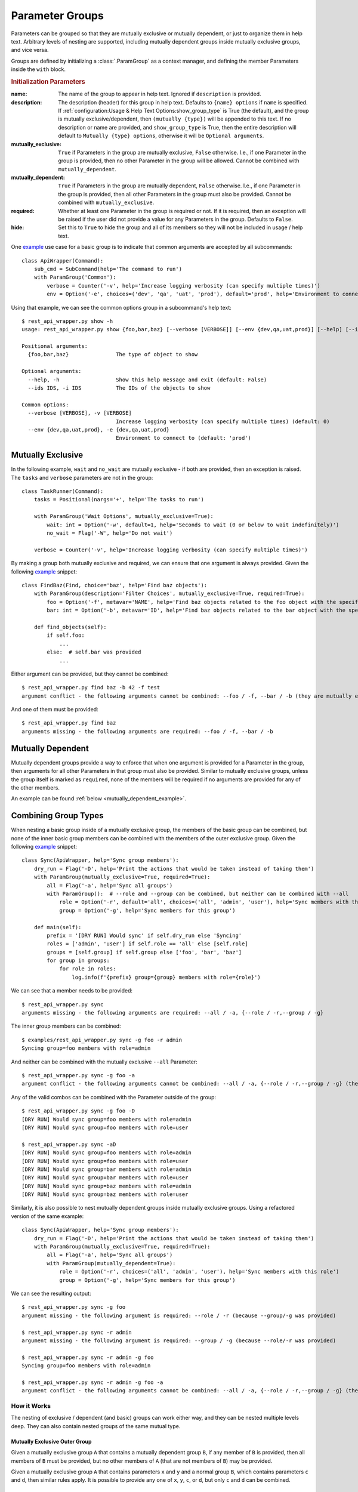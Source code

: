 Parameter Groups
****************

Parameters can be grouped so that they are mutually exclusive or mutually dependent, or just to organize them in help
text.  Arbitrary levels of nesting are supported, including mutually dependent groups inside mutually exclusive groups,
and vice versa.

Groups are defined by initializing a :class:`.ParamGroup` as a context manager, and defining the member Parameters
inside the ``with`` block.


.. _group_init_params:

.. rubric:: Initialization Parameters

:name: The name of the group to appear in help text.  Ignored if ``description`` is provided.
:description: The description (header) for this group in help text.  Defaults to ``{name} options`` if ``name`` is
  specified.  If :ref:`configuration:Usage & Help Text Options:show_group_type` is True (the default), and the group
  is mutually exclusive/dependent, then ``(mutually {type})`` will be appended to this text.  If no description or name
  are provided, and ``show_group_type`` is True, then the entire description will default to
  ``Mutually {type} options``, otherwise it will be ``Optional arguments``.
:mutually_exclusive: ``True`` if Parameters in the group are mutually exclusive, ``False`` otherwise.  I.e., if
  one Parameter in the group is provided, then no other Parameter in the group will be allowed.  Cannot be combined
  with ``mutually_dependent``.
:mutually_dependent: ``True`` if Parameters in the group are mutually dependent, ``False`` otherwise.  I.e., if
  one Parameter in the group is provided, then all other Parameters in the group must also be provided.  Cannot be
  combined with ``mutually_exclusive``.
:required: Whether at least one Parameter in the group is required or not.  If it is required, then an exception
  will be raised if the user did not provide a value for any Parameters in the group.  Defaults to ``False``.
:hide: Set this to ``True`` to hide the group and all of its members so they will not be included in usage / help
  text.


One `example <https://github.com/dskrypa/cli_command_parser/blob/main/examples/rest_api_wrapper.py>`__ use case for
a basic group is to indicate that common arguments are accepted by all subcommands::

    class ApiWrapper(Command):
        sub_cmd = SubCommand(help='The command to run')
        with ParamGroup('Common'):
            verbose = Counter('-v', help='Increase logging verbosity (can specify multiple times)')
            env = Option('-e', choices=('dev', 'qa', 'uat', 'prod'), default='prod', help='Environment to connect to')


Using that example, we can see the common options group in a subcommand's help text::

    $ rest_api_wrapper.py show -h
    usage: rest_api_wrapper.py show {foo,bar,baz} [--verbose [VERBOSE]] [--env {dev,qa,uat,prod}] [--help] [--ids IDS]

    Positional arguments:
      {foo,bar,baz}               The type of object to show

    Optional arguments:
      --help, -h                  Show this help message and exit (default: False)
      --ids IDS, -i IDS           The IDs of the objects to show

    Common options:
      --verbose [VERBOSE], -v [VERBOSE]
                                  Increase logging verbosity (can specify multiple times) (default: 0)
      --env {dev,qa,uat,prod}, -e {dev,qa,uat,prod}
                                  Environment to connect to (default: 'prod')


Mutually Exclusive
==================

In the following example, ``wait`` and ``no_wait`` are mutually exclusive - if both are provided, then an exception is
raised.  The ``tasks`` and ``verbose`` parameters are not in the group::

    class TaskRunner(Command):
        tasks = Positional(nargs='+', help='The tasks to run')

        with ParamGroup('Wait Options', mutually_exclusive=True):
            wait: int = Option('-w', default=1, help='Seconds to wait (0 or below to wait indefinitely)')
            no_wait = Flag('-W', help='Do not wait')

        verbose = Counter('-v', help='Increase logging verbosity (can specify multiple times)')


By making a group both mutually exclusive and required, we can ensure that one argument is always provided.  Given the
following `example <https://github.com/dskrypa/cli_command_parser/blob/main/examples/rest_api_wrapper.py>`__ snippet::

    class FindBaz(Find, choice='baz', help='Find baz objects'):
        with ParamGroup(description='Filter Choices', mutually_exclusive=True, required=True):
            foo = Option('-f', metavar='NAME', help='Find baz objects related to the foo object with the specified name')
            bar: int = Option('-b', metavar='ID', help='Find baz objects related to the bar object with the specified ID')

        def find_objects(self):
            if self.foo:
                ...
            else:  # self.bar was provided
                ...


Either argument can be provided, but they cannot be combined::

    $ rest_api_wrapper.py find baz -b 42 -f test
    argument conflict - the following arguments cannot be combined: --foo / -f, --bar / -b (they are mutually exclusive - only one is allowed)


And one of them must be provided::

    $ rest_api_wrapper.py find baz
    arguments missing - the following arguments are required: --foo / -f, --bar / -b


Mutually Dependent
==================

Mutually dependent groups provide a way to enforce that when one argument is provided for a Parameter in the group,
then arguments for all other Parameters in that group must also be provided.  Similar to mutually exclusive groups,
unless the group itself is marked as ``required``, none of the members will be required if no arguments are provided
for any of the other members.

An example can be found :ref:`below <mutually_dependent_example>`.


Combining Group Types
=====================

When nesting a basic group inside of a mutually exclusive group, the members of the basic group can be combined, but
none of the inner basic group members can be combined with the members of the outer exclusive group.  Given the
following `example <https://github.com/dskrypa/cli_command_parser/blob/main/examples/rest_api_wrapper.py>`__ snippet::

    class Sync(ApiWrapper, help='Sync group members'):
        dry_run = Flag('-D', help='Print the actions that would be taken instead of taking them')
        with ParamGroup(mutually_exclusive=True, required=True):
            all = Flag('-a', help='Sync all groups')
            with ParamGroup():  # --role and --group can be combined, but neither can be combined with --all
                role = Option('-r', default='all', choices=('all', 'admin', 'user'), help='Sync members with this role')
                group = Option('-g', help='Sync members for this group')

        def main(self):
            prefix = '[DRY RUN] Would sync' if self.dry_run else 'Syncing'
            roles = ['admin', 'user'] if self.role == 'all' else [self.role]
            groups = [self.group] if self.group else ['foo', 'bar', 'baz']
            for group in groups:
                for role in roles:
                    log.info(f'{prefix} group={group} members with role={role}')


We can see that a member needs to be provided::

    $ rest_api_wrapper.py sync
    arguments missing - the following arguments are required: --all / -a, {--role / -r,--group / -g}

The inner group members can be combined::

    $ examples/rest_api_wrapper.py sync -g foo -r admin
    Syncing group=foo members with role=admin

And neither can be combined with the mutually exclusive ``--all`` Parameter::

    $ rest_api_wrapper.py sync -g foo -a
    argument conflict - the following arguments cannot be combined: --all / -a, {--role / -r,--group / -g} (they are mutually exclusive - only one is allowed)

Any of the valid combos can be combined with the Parameter outside of the group::

    $ rest_api_wrapper.py sync -g foo -D
    [DRY RUN] Would sync group=foo members with role=admin
    [DRY RUN] Would sync group=foo members with role=user

    $ rest_api_wrapper.py sync -aD
    [DRY RUN] Would sync group=foo members with role=admin
    [DRY RUN] Would sync group=foo members with role=user
    [DRY RUN] Would sync group=bar members with role=admin
    [DRY RUN] Would sync group=bar members with role=user
    [DRY RUN] Would sync group=baz members with role=admin
    [DRY RUN] Would sync group=baz members with role=user


.. _mutually_dependent_example:

Similarly, it is also possible to nest mutually dependent groups inside mutually exclusive groups.  Using a refactored
version of the same example::

    class Sync(ApiWrapper, help='Sync group members'):
        dry_run = Flag('-D', help='Print the actions that would be taken instead of taking them')
        with ParamGroup(mutually_exclusive=True, required=True):
            all = Flag('-a', help='Sync all groups')
            with ParamGroup(mutually_dependent=True):
                role = Option('-r', choices=('all', 'admin', 'user'), help='Sync members with this role')
                group = Option('-g', help='Sync members for this group')


We can see the resulting output::

    $ rest_api_wrapper.py sync -g foo
    argument missing - the following argument is required: --role / -r (because --group/-g was provided)

    $ rest_api_wrapper.py sync -r admin
    argument missing - the following argument is required: --group / -g (because --role/-r was provided)

    $ rest_api_wrapper.py sync -r admin -g foo
    Syncing group=foo members with role=admin

    $ rest_api_wrapper.py sync -r admin -g foo -a
    argument conflict - the following arguments cannot be combined: --all / -a, {--role / -r,--group / -g} (they are mutually exclusive - only one is allowed)


How it Works
------------

The nesting of exclusive / dependent (and basic) groups can work either way, and they can be nested multiple levels
deep.  They can also contain nested groups of the same mutual type.

Mutually Exclusive Outer Group
^^^^^^^^^^^^^^^^^^^^^^^^^^^^^^

Given a mutually exclusive group ``A`` that contains a mutually dependent group ``B``, if any member of ``B`` is
provided, then all members of ``B`` must be provided, but no other members of ``A`` (that are not members of ``B``) may
be provided.

Given a mutually exclusive group ``A`` that contains parameters ``x`` and ``y`` and a normal group ``B``, which
contains parameters ``c`` and ``d``, then similar rules apply.  It is possible to provide any one of ``x``, ``y``,
``c``, or ``d``, but only ``c`` and ``d`` can be combined.

Mutually Dependent Outer Group
^^^^^^^^^^^^^^^^^^^^^^^^^^^^^^

Given a mutually dependent group ``C`` that contains a mutually exclusive group ``D``, if any member of ``C`` is
provided, then all members of ``C`` (that are not members of ``D``) must be provided, and one and only one member of
``D`` must be provided.

Given a mutually dependent group ``A`` that contains parameters ``x`` and ``y`` and a normal group ``B``, which
contains parameters ``c`` and ``d``, then similar rules apply.  If any of ``x``, ``y``, ``c``, or ``d`` are provided,
then ``x`` and ``y`` must always be provided, and one or both of ``c`` and ``d`` must be provided.

Examples
^^^^^^^^

The following `example <https://github.com/dskrypa/cli_command_parser/blob/main/examples/grouped_action_flags.py>`__
demonstrates combinations in both directions for nested mutually exclusive / dependent groups using
:ref:`ActionFlags<parameters:ActionFlag>` that simply print their corresponding letter::

    class GroupedFlags(Command):
        with ParamGroup(mutually_exclusive=True):
            @before_main('-a', order=1)
            def action_a(self):
                print('a')

            @before_main('-b', order=2)
            def action_b(self):
                print('b')

            with ParamGroup(mutually_dependent=True):
                @before_main('-c', order=3)
                def action_c(self):
                    print('c')

                @before_main('-d', order=4)
                def action_d(self):
                    print('d')

        with ParamGroup(mutually_dependent=True):
            @after_main('-w', order=1)
            def action_w(self):
                print('w')

            @after_main('-x', order=2)
            def action_x(self):
                print('x')

            with ParamGroup(mutually_exclusive=True):
                @after_main('-y', order=3)
                def action_y(self):
                    print('y')

                @after_main('-z', order=4)
                def action_z(self):
                    print('z')

        def main(self):
            print('main')


Example output for the mutually dependent group nested inside the mutually exclusive group::

    $ grouped_action_flags.py -a
    a
    main

    $ grouped_action_flags.py -ab
    argument conflict - the following arguments cannot be combined: --action_a / -a, --action_b / -b (they are mutually exclusive - only one is allowed)

    $ grouped_action_flags.py -abc
    argument conflict - the following arguments cannot be combined: --action_a / -a, --action_b / -b, {--action_c / -c,--action_d / -d} (they are mutually exclusive - only one is allowed)

    $ grouped_action_flags.py -c
    argument missing - the following argument is required: --action_d / -d (because --action_c/-c was provided)

    $ grouped_action_flags.py -cd
    c
    d
    main


Example output for the mutually exclusive group nested inside the mutually dependent group::

    $ grouped_action_flags.py -w
    arguments missing - the following arguments are required: --action_x / -x, {--action_y / -y,--action_z / -z} (because --action_w/-w was provided)

    $ grouped_action_flags.py -wx
    argument missing - the following argument is required: {--action_y / -y,--action_z / -z} (because --action_w/-w, --action_x/-x were provided)

    $ grouped_action_flags.py -wxy
    main
    w
    x
    y

    $ grouped_action_flags.py -wxyz
    argument conflict - the following arguments cannot be combined: --action_y / -y, --action_z / -z (they are mutually exclusive - only one is allowed)
